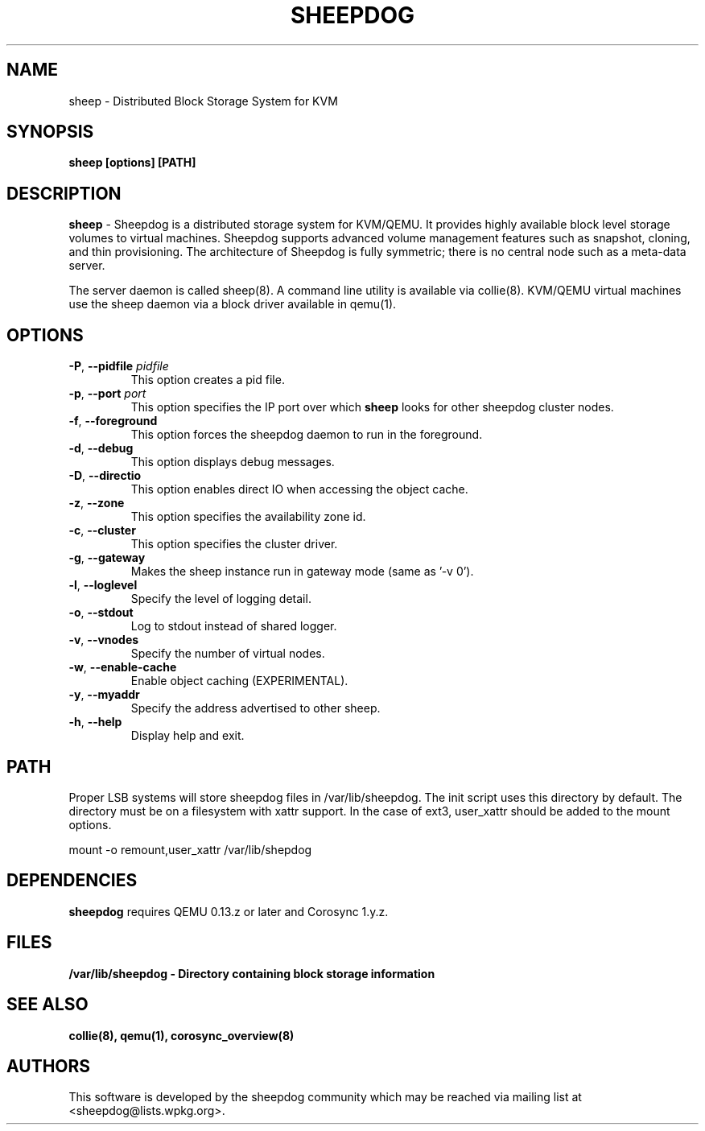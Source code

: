.TH SHEEPDOG 8 2012-07-18
.SH NAME
sheep \- Distributed Block Storage System for KVM
.SH SYNOPSIS
.B "sheep [options] [PATH]"
.SH DESCRIPTION
.B sheep
- Sheepdog is a distributed storage system for KVM/QEMU. It provides
highly available block level storage volumes to virtual machines.
Sheepdog supports advanced volume management features such as snapshot,
cloning, and thin provisioning. The architecture of Sheepdog is fully
symmetric; there is no central node such as a meta-data server.

The server daemon is called sheep(8).  A command line utility is available
via collie(8).  KVM/QEMU virtual machines use the sheep daemon via a block
driver available in qemu(1).
.SH OPTIONS
.TP
.BI \-P "\fR, \fP" \--pidfile " pidfile"
This option creates a pid file.
.TP
.BI \-p "\fR, \fP" \--port " port"
This option specifies the IP port over which \fBsheep\fP looks for other
sheepdog cluster nodes.
.TP
.BI \-f "\fR, \fP" \--foreground
This option forces the sheepdog daemon to run in the foreground.
.TP
.BI \-d "\fR, \fP" \--debug
This option displays debug messages.
.TP
.BI \-D "\fR, \fP" \--directio
This option enables direct IO when accessing the object cache.
.TP
.BI \-z "\fR, \fP" \--zone
This option specifies the availability zone id.
.TP
.BI \-c "\fR, \fP" \--cluster
This option specifies the cluster driver.
.TP
.BI \-g "\fR, \fP" \--gateway
Makes the sheep instance run in gateway mode (same as '-v 0').
.TP
.BI \-l "\fR, \fP" \--loglevel
Specify the level of logging detail.
.TP
.BI \-o "\fR, \fP" \--stdout
Log to stdout instead of shared logger.
.TP
.BI \-v "\fR, \fP" \--vnodes
Specify the number of virtual nodes.
.TP
.BI \-w "\fR, \fP" \--enable-cache
Enable object caching (EXPERIMENTAL).
.TP
.BI \-y "\fR, \fP" \--myaddr
Specify the address advertised to other sheep.
.TP
.BI \-h "\fR, \fP" \--help
Display help and exit.

.SH PATH
Proper LSB systems will store sheepdog files in /var/lib/sheepdog.  The init
script uses this directory by default.  The directory must be on a filesystem
with xattr support.  In the case of ext3, user_xattr should be added to the
mount options.

mount \-o remount,user_xattr /var/lib/shepdog

.SH DEPENDENCIES
\fBsheepdog\fP requires QEMU 0.13.z or later and Corosync 1.y.z.

.SH FILES
.B /var/lib/sheepdog - Directory containing block storage information

.SH SEE ALSO
.BR collie(8),
.BR qemu(1),
.BR corosync_overview(8)

.SH AUTHORS
This software is developed by the sheepdog community which may be reached
via mailing list at <sheepdog@lists.wpkg.org>.
.PP

